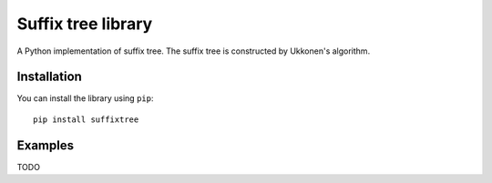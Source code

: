 Suffix tree library
===================

A Python implementation of suffix tree. The suffix tree is constructed
by Ukkonen's algorithm.

Installation
------------

You can install the library using ``pip``:

::

    pip install suffixtree

Examples
--------

TODO
